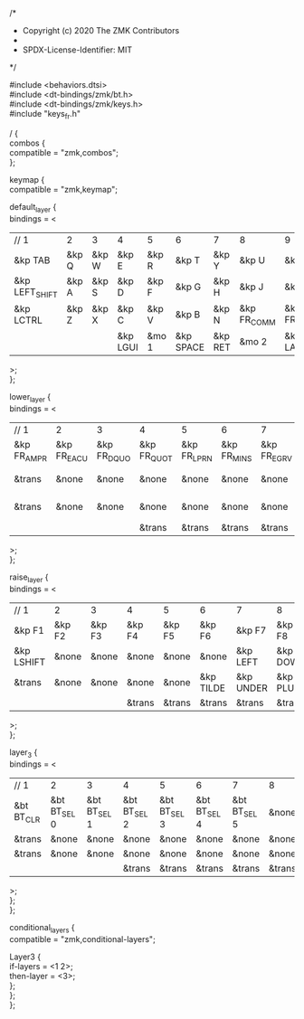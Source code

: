 #+OPTIONS: \n:t
#+EXPORT_FILE_NAME: corne.keymap
#+AUTHOR:
/*
 * Copyright (c) 2020 The ZMK Contributors
 *
 * SPDX-License-Identifier: MIT
 */

#include <behaviors.dtsi>
#include <dt-bindings/zmk/bt.h>
#include <dt-bindings/zmk/keys.h>
#include "keys_fr.h"

/ {
    combos {
        compatible = "zmk,combos";
    };

    keymap {
        compatible = "zmk,keymap";

        default_layer {
            bindings = <
| // 1           | 2     | 3     | 4        | 5     | 6         | 7       | 8           | 9           | 10          | 11          | 12       |
| &kp TAB        | &kp Q | &kp W | &kp E    | &kp R | &kp T     | &kp Y   | &kp U       | &kp I       | &kp O       | &kp P       | &kp BSPC |
| &kp LEFT_SHIFT | &kp A | &kp S | &kp D    | &kp F | &kp G     | &kp H   | &kp J       | &kp K       | &kp L       | &kp SEMI    | &kp RALT |
| &kp LCTRL      | &kp Z | &kp X | &kp C    | &kp V | &kp B     | &kp N   | &kp FR_COMM | &kp FR_SCLN | &kp FR_COLN | &kp FR_EXLM | &kp ESC  |
|                |       |       | &kp LGUI | &mo 1 | &kp SPACE | &kp RET | &mo 2       | &kp LALT    |             |             |          |
            >;
        };

        lower_layer {
            bindings = <
| // 1        | 2           | 3           | 4           | 5           | 6           | 7           | 8           | 9           | 10          | 11          | 12         |
| &kp FR_AMPR | &kp FR_EACU | &kp FR_DQUO | &kp FR_QUOT | &kp FR_LPRN | &kp FR_MINS | &kp FR_EGRV | &kp FR_UNDS | &kp FR_CCED | &kp FR_AGRV | &kp FR_RPRN | &kp FR_EQL |
| &trans      | &none       | &none       | &none       | &none       | &none       | &none       | &kp FR_LBRC | &kp FR_RBRC | &kp FR_CIRC | &kp FR_DLR  | &trans     |
| &trans      | &none       | &none       | &none       | &none       | &none       | &none       | &kp FR_LCBR | &kp FR_RCBR | &kp FR_UGRV | &kp BSLH    | &trans     |
|             |             |             | &trans      | &trans      | &trans      | &trans      | &trans      | &trans      |             |             |            |
            >;
        };

        raise_layer {
            bindings = <
| // 1       | 2      | 3      | 4      | 5      | 6         | 7         | 8        | 9        | 10        | 11       | 12      |
| &kp F1     | &kp F2 | &kp F3 | &kp F4 | &kp F5 | &kp F6    | &kp F7    | &kp F8   | &kp F9   | &kp F10   | &kp F11  | &kp F12 |
| &kp LSHIFT | &none  | &none  | &none  | &none  | &none     | &kp LEFT  | &kp DOWN | &kp UP   | &kp RIGHT | &kp BSLH | &trans  |
| &trans     | &none  | &none  | &none  | &none  | &kp TILDE | &kp UNDER | &kp PLUS | &kp LBRC | &kp RBRC  | &kp PIPE | &trans  |
|            |        |        | &trans | &trans | &trans    | &trans    | &trans   | &trans   |           |          |         |
            >;
        };

        layer_3 {
            bindings = <
| // 1       | 2            | 3            | 4            | 5            | 6            | 7            | 8      | 9      | 10    | 11     | 12     |
| &bt BT_CLR | &bt BT_SEL 0 | &bt BT_SEL 1 | &bt BT_SEL 2 | &bt BT_SEL 3 | &bt BT_SEL 4 | &bt BT_SEL 5 | &none  | &none  | &none | &trans | &trans |
| &trans     | &none        | &none        | &none        | &none        | &none        | &none        | &none  | &none  | &none | &none  | &trans |
| &trans     | &none        | &none        | &none        | &none        | &none        | &none        | &none  | &none  | &none | &none  | &trans |
|            |              |              | &trans       | &trans       | &trans       | &trans       | &trans | &trans |       |        |        |
            >;
        };
    };

    conditional_layers {
        compatible = "zmk,conditional-layers";

        Layer3 {
            if-layers = <1 2>;
            then-layer = <3>;
        };
    };
};
